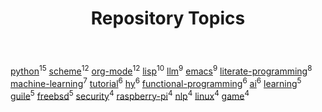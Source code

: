 #+TITLE: Repository Topics
#+OPTIONS: ^:{} toc:nil

[[https://github.com/search?q=topic%3Apython&type=repositories][python]]^{15}
[[https://github.com/search?q=topic%3Ascheme&type=repositories][scheme]]^{12}
[[https://github.com/search?q=topic%3Aorg-mode&type=repositories][org-mode]]^{12}
[[https://github.com/search?q=topic%3Alisp&type=repositories][lisp]]^{10}
[[https://github.com/search?q=topic%3Allm&type=repositories][llm]]^{9}
[[https://github.com/search?q=topic%3Aemacs&type=repositories][emacs]]^{9}
[[https://github.com/search?q=topic%3Aliterate-programming&type=repositories][literate-programming]]^{8}
[[https://github.com/search?q=topic%3Amachine-learning&type=repositories][machine-learning]]^{7}
[[https://github.com/search?q=topic%3Atutorial&type=repositories][tutorial]]^{6}
[[https://github.com/search?q=topic%3Ahy&type=repositories][hy]]^{6}
[[https://github.com/search?q=topic%3Afunctional-programming&type=repositories][functional-programming]]^{6}
[[https://github.com/search?q=topic%3Aai&type=repositories][ai]]^{6}
[[https://github.com/search?q=topic%3Alearning&type=repositories][learning]]^{5}
[[https://github.com/search?q=topic%3Aguile&type=repositories][guile]]^{5}
[[https://github.com/search?q=topic%3Afreebsd&type=repositories][freebsd]]^{5}
[[https://github.com/search?q=topic%3Asecurity&type=repositories][security]]^{4}
[[https://github.com/search?q=topic%3Araspberry-pi&type=repositories][raspberry-pi]]^{4}
[[https://github.com/search?q=topic%3Anlp&type=repositories][nlp]]^{4}
[[https://github.com/search?q=topic%3Alinux&type=repositories][linux]]^{4}
[[https://github.com/search?q=topic%3Agame&type=repositories][game]]^{4}

